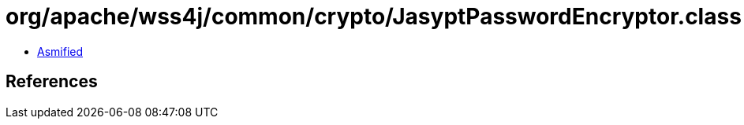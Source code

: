 = org/apache/wss4j/common/crypto/JasyptPasswordEncryptor.class

 - link:JasyptPasswordEncryptor-asmified.java[Asmified]

== References


